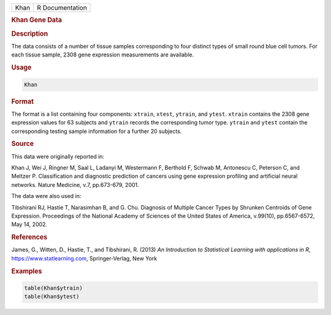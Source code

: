 .. container::

   ==== ===============
   Khan R Documentation
   ==== ===============

   .. rubric:: Khan Gene Data
      :name: Khan

   .. rubric:: Description
      :name: description

   The data consists of a number of tissue samples corresponding to four
   distinct types of small round blue cell tumors. For each tissue
   sample, 2308 gene expression measurements are available.

   .. rubric:: Usage
      :name: usage

   .. code:: R

      Khan

   .. rubric:: Format
      :name: format

   The format is a list containing four components: ``xtrain``,
   ``xtest``, ``ytrain``, and ``ytest``. ``xtrain`` contains the 2308
   gene expression values for 63 subjects and ``ytrain`` records the
   corresponding tumor type. ``ytrain`` and ``ytest`` contain the
   corresponding testing sample information for a further 20 subjects.

   .. rubric:: Source
      :name: source

   This data were originally reported in:

   Khan J, Wei J, Ringner M, Saal L, Ladanyi M, Westermann F, Berthold
   F, Schwab M, Antonescu C, Peterson C, and Meltzer P. Classification
   and diagnostic prediction of cancers using gene expression profiling
   and artificial neural networks. Nature Medicine, v.7, pp.673-679,
   2001.

   The data were also used in:

   Tibshirani RJ, Hastie T, Narasimhan B, and G. Chu. Diagnosis of
   Multiple Cancer Types by Shrunken Centroids of Gene Expression.
   Proceedings of the National Academy of Sciences of the United States
   of America, v.99(10), pp.6567-6572, May 14, 2002.

   .. rubric:: References
      :name: references

   James, G., Witten, D., Hastie, T., and Tibshirani, R. (2013) *An
   Introduction to Statistical Learning with applications in R*,
   https://www.statlearning.com, Springer-Verlag, New York

   .. rubric:: Examples
      :name: examples

   .. code:: R

      table(Khan$ytrain)
      table(Khan$ytest)
